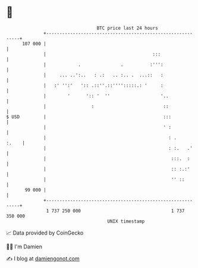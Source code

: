 * 👋

#+begin_example
                                     BTC price last 24 hours                    
                 +------------------------------------------------------------+ 
         107 000 |                                                            | 
                 |                                        :::                 | 
                 |            .               .          :''':                | 
                 |     ... ..':..   : .:   .. :.. .  ...::   :                | 
                 |   :' '':'   ':: .::''.::'''':::::.: '     :                | 
                 |        '      ':: '  ''                   '..              | 
                 |                 :                          ::              | 
   $ USD         |                                            :::             | 
                 |                                            ' :             | 
                 |                                              : .     :.    | 
                 |                                              : :.   .'     | 
                 |                                               :::.  :      | 
                 |                                               :: :.:'      | 
                 |                                               '' ::        | 
          99 000 |                                                            | 
                 +------------------------------------------------------------+ 
                  1 737 250 000                                  1 737 350 000  
                                         UNIX timestamp                         
#+end_example
📈 Data provided by CoinGecko

🧑‍💻 I'm Damien

✍️ I blog at [[https://www.damiengonot.com][damiengonot.com]]
